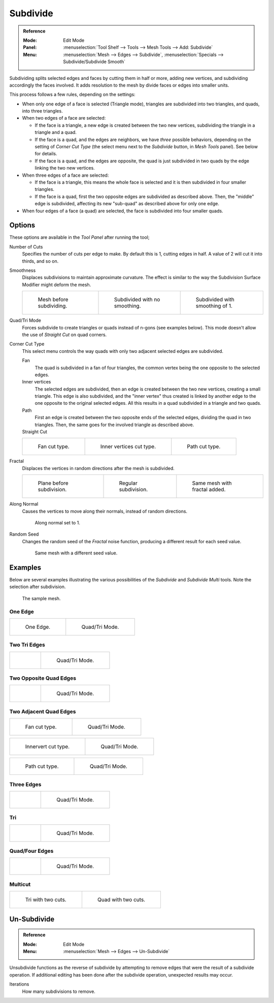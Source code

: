 .. _bpy.ops.mesh.subdivide:

*********
Subdivide
*********

.. admonition:: Reference
   :class: refbox

   :Mode:      Edit Mode
   :Panel:     :menuselection:`Tool Shelf --> Tools --> Mesh Tools --> Add: Subdivide`
   :Menu:      :menuselection:`Mesh --> Edges --> Subdivide`,
               :menuselection:`Specials --> Subdivide/Subdivide Smooth`

Subdividing splits selected edges and faces by cutting them in half or more,
adding new vertices, and subdividing accordingly the faces involved.
It adds resolution to the mesh by divide faces or edges into smaller units.

This process follows a few rules, depending on the settings:

- When only one edge of a face is selected (Triangle mode),
  triangles are subdivided into two triangles, and quads, into three triangles.
- When two edges of a face are selected:

  - If the face is a triangle, a new edge is created between the two new vertices,
    subdividing the triangle in a triangle and a quad.
  - If the face is a quad, and the edges are neighbors,
    we have *three* possible behaviors, depending on the setting of *Corner Cut Type*
    (the select menu next to the *Subdivide* button, in *Mesh Tools* panel). See below for details.
  - If the face is a quad, and the edges are opposite,
    the quad is just subdivided in two quads by the edge linking the two new vertices.

- When three edges of a face are selected:

  - If the face is a triangle, this means the whole face is selected and
    it is then subdivided in four smaller triangles.
  - If the face is a quad, first the two opposite edges are subdivided as described above.
    Then, the "middle" edge is subdivided, affecting its new "sub-quad" as described above for only one edge.
- When four edges of a face (a quad) are selected, the face is subdivided into four smaller quads.


Options
=======

These options are available in the *Tool Panel* after running the tool;

Number of Cuts
   Specifies the number of cuts per edge to make.
   By default this is 1, cutting edges in half. A value of 2 will cut it into thirds, and so on.
Smoothness
   Displaces subdivisions to maintain approximate curvature.
   The effect is similar to the way the Subdivision Surface Modifier might deform the mesh.

   .. list-table::

      * - .. figure:: /images/modeling_meshes_editing_subdividing_subdivide_smooth-before.png
             :width: 200px

             Mesh before subdividing.

        - .. figure:: /images/modeling_meshes_editing_subdividing_subdivide_smooth-none.png
             :width: 200px

             Subdivided with no smoothing.

        - .. figure:: /images/modeling_meshes_editing_subdividing_subdivide_smooth-after.png
             :width: 200px

             Subdivided with smoothing of 1.

Quad/Tri Mode
   Forces subdivide to create triangles or quads instead of n-gons (see examples below).
   This mode doesn't allow the use of *Straight Cut* on quad corners.
Corner Cut Type
   This select menu controls the way quads with only two adjacent selected edges are subdivided.

   Fan
      The quad is subdivided in a fan of four triangles,
      the common vertex being the one opposite to the selected edges.
   Inner vertices
      The selected edges are subdivided, then an edge is created between
      the two new vertices, creating a small triangle.
      This edge is also subdivided,
      and the "inner vertex" thus created is linked by another edge to the one opposite
      to the original selected edges. All this results in a quad subdivided in a triangle and two quads.
   Path
      First an edge is created between the two opposite ends of the selected edges,
      dividing the quad in two triangles. Then, the same goes for the involved triangle as described above.
   Straight Cut
      .. (Todo) Au: Currently non functioning...

   .. list-table::

      * - .. figure:: /images/modeling_meshes_editing_subdividing_subdivide_two-edges-quad-fan2.png
             :width: 200px

             Fan cut type.

        - .. figure:: /images/modeling_meshes_editing_subdividing_subdivide_two-edges-quad-innervert.png
             :width: 200px

             Inner vertices cut type.

        - .. figure:: /images/modeling_meshes_editing_subdividing_subdivide_two-edges-quad-path.png
             :width: 200px

             Path cut type.

Fractal
   Displaces the vertices in random directions after the mesh is subdivided.

   .. list-table::

      * - .. figure:: /images/modeling_meshes_editing_subdividing_subdivide_fractal-before.png
             :width: 200px

             Plane before subdivision.

        - .. figure:: /images/modeling_meshes_editing_subdividing_subdivide_fractal-none.png
             :width: 200px

             Regular subdivision.

        - .. figure:: /images/modeling_meshes_editing_subdividing_subdivide_fractal-after1.png
             :width: 200px

             Same mesh with fractal added.

Along Normal
   Causes the vertices to move along their normals, instead of random directions.

   .. figure:: /images/modeling_meshes_editing_subdividing_subdivide_fractal-along-normal.png
      :width: 200px

      Along normal set to 1.

Random Seed
   Changes the random seed of the *Fractal* noise function, producing a different result for each seed value.

   .. figure:: /images/modeling_meshes_editing_subdividing_subdivide_fractal-after2.png
      :width: 200px

      Same mesh with a different seed value.


Examples
========

Below are several examples illustrating the various possibilities of the *Subdivide*
and *Subdivide Multi* tools. Note the selection after subdivision.

.. figure:: /images/modeling_meshes_editing_subdividing_subdivide_before.png
   :width: 300px

   The sample mesh.


One Edge
--------

.. list-table::

   * - .. figure:: /images/modeling_meshes_editing_subdividing_subdivide_one-edge.png
          :width: 250px

          One Edge.

     - .. figure:: /images/modeling_meshes_editing_subdividing_subdivide_one-edge-tri.png
          :width: 250px

          Quad/Tri Mode.


Two Tri Edges
-------------

.. list-table::

   * - .. figure:: /images/modeling_meshes_editing_subdividing_subdivide_two-edges-tri.png
          :width: 250px

     - .. figure:: /images/modeling_meshes_editing_subdividing_subdivide_two-edges-tri-tri.png
          :width: 250px

          Quad/Tri Mode.


Two Opposite Quad Edges
-----------------------

.. list-table::

   * - .. figure:: /images/modeling_meshes_editing_subdividing_subdivide_two-edges-opposite.png
          :width: 250px

     - .. figure:: /images/modeling_meshes_editing_subdividing_subdivide_two-edges-opposite-tri.png
          :width: 250px

          Quad/Tri Mode.


Two Adjacent Quad Edges
-----------------------

.. list-table::

   * - .. figure:: /images/modeling_meshes_editing_subdividing_subdivide_two-edges-quad-fan2.png
          :width: 250px

          Fan cut type.

     - .. figure:: /images/modeling_meshes_editing_subdividing_subdivide_two-edges-quad-fan.png
          :width: 250px

          Quad/Tri Mode.

.. list-table::

   * - .. figure:: /images/modeling_meshes_editing_subdividing_subdivide_two-edges-quad-innervert.png
          :width: 250px

          Innervert cut type.

     - .. figure:: /images/modeling_meshes_editing_subdividing_subdivide_two-edges-quad-innervert-tri.png
          :width: 250px

          Quad/Tri Mode.

.. list-table::

   * - .. figure:: /images/modeling_meshes_editing_subdividing_subdivide_two-edges-quad-path.png
          :width: 250px

          Path cut type.

     - .. figure:: /images/modeling_meshes_editing_subdividing_subdivide_two-edges-quad-path-tri.png
          :width: 250px

          Quad/Tri Mode.


Three Edges
-----------

.. list-table::

   * - .. figure:: /images/modeling_meshes_editing_subdividing_subdivide_three-edges.png
          :width: 250px

     - .. figure:: /images/modeling_meshes_editing_subdividing_subdivide_three-edges-tri2.png
          :width: 250px

          Quad/Tri Mode.


Tri
---

.. list-table::

   * - .. figure:: /images/modeling_meshes_editing_subdividing_subdivide_three-edges-tri.png
          :width: 250px

     - .. figure:: /images/modeling_meshes_editing_subdividing_subdivide_three-edges-tri-tri.png
          :width: 250px

          Quad/Tri Mode.


Quad/Four Edges
---------------

.. list-table::

   * - .. figure:: /images/modeling_meshes_editing_subdividing_subdivide_four-edges.png
          :width: 250px

     - .. figure:: /images/modeling_meshes_editing_subdividing_subdivide_four-edges-tri.png
          :width: 250px

          Quad/Tri Mode.


Multicut
--------

.. list-table::

   * - .. figure:: /images/modeling_meshes_editing_subdividing_subdivide_tri-multi.png
          :width: 250px

          Tri with two cuts.

     - .. figure:: /images/modeling_meshes_editing_subdividing_subdivide_quad-multi.png
          :width: 250px

          Quad with two cuts.


.. _mesh-unsubdivide:

Un-Subdivide
============

.. admonition:: Reference
   :class: refbox

   :Mode:      Edit Mode
   :Menu:      :menuselection:`Mesh --> Edges --> Un-Subdivide`

Unsubdivide functions as the reverse of subdivide by attempting to remove edges
that were the result of a subdivide operation.
If additional editing has been done after the subdivide operation,
unexpected results may occur.

Iterations
   How many subdivisions to remove.
